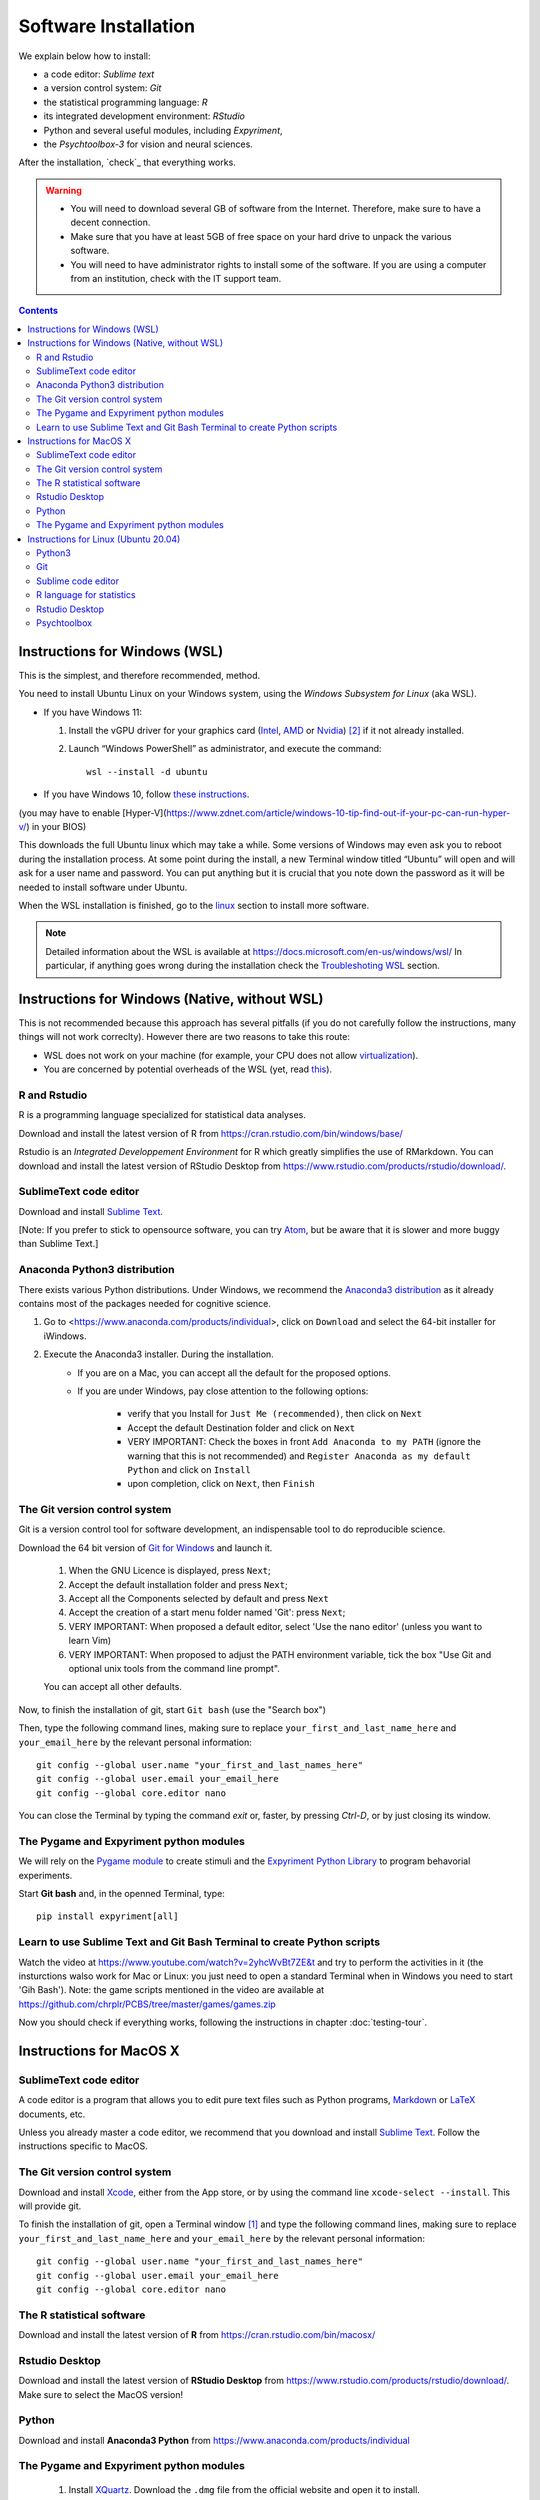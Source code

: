 .. _install:


*********************
Software Installation
*********************

We explain below how to install:

- a code editor: *Sublime text*
- a version control system: *Git*
- the statistical programming language: *R*
- its integrated development environment: *RStudio*
- Python and several useful modules, including *Expyriment*,
- the *Psychtoolbox-3* for vision and neural sciences. 

After the installation, `check`_ that everything works. 

.. warning::
   -  You will need to download several GB of software from the Internet.
      Therefore, make sure to have a decent connection.
   -  Make sure that you have at least 5GB of free space on your hard drive
      to unpack the various software.
   - You will need to have administrator rights to install some of the
     software. If you are using a computer from an institution, check with the IT support team.


.. contents:: :depth: 2



Instructions for Windows (WSL)
------------------------------

This is the simplest, and therefore recommended, method. 

You need to install Ubuntu Linux on your Windows system, using the *Windows
Subsystem for Linux* (aka WSL).  

- If you have Windows 11:

  #. Install the vGPU driver for your graphics card (`Intel
     <https://www.intel.com/content/www/us/en/download/19344/intel-graphics-windows-dch-drivers.html?>`__,
     `AMD <https://www.amd.com/en/support/kb/release-notes/rn-rad-win-wsl-support>`__
     or `Nvidia <https://developer.nvidia.com/cuda/wsl>`__) [2]_ if it not already
     installed.
  #. Launch “Windows PowerShell” as administrator, and execute
     the command::

       wsl --install -d ubuntu

- If you have Windows 10, follow `these instructions <https://omgubuntu.co.uk/how-to-install-wsl2-on-windows-10>`__.
(you may have to enable [Hyper-V](https://www.zdnet.com/article/windows-10-tip-find-out-if-your-pc-can-run-hyper-v/) in your BIOS)

This downloads the full Ubuntu linux which may take a while. Some versions of
Windows may even ask you to reboot during the installation process. At some
point during the install, a new Terminal window titled “Ubuntu” will open and
will ask for a user name and password. You can put anything but it is crucial
that you note down the password as it will be needed to install software under
Ubuntu.

When the WSL installation is finished, go to the linux_ section to install more software.

.. note::
  Detailed information about the WSL is available at https://docs.microsoft.com/en-us/windows/wsl/
  In particular, if anything goes wrong during the installation check the `Troubleshoting WSL <https://docs.microsoft.com/en-us/windows/wsl/troubleshooting>`__ section. 


Instructions for Windows (Native, without WSL)
----------------------------------------------

This is not recommended because this approach has several pitfalls (if  you do not carefully follow the instructions, many things will not work correclty). However there are two reasons to take this route:

- WSL does not work on your machine (for example, your CPU does not allow `virtualization <https://www.zdnet.com/article/windows-10-tip-find-out-if-your-pc-can-run-hyper-v/>`__). 
- You are concerned by potential overheads of the WSL (yet, read `this <https://www.techradar.com/news/windows-11-wsl-2-is-almost-as-quick-as-running-linux-natively>`__).


R and Rstudio
~~~~~~~~~~~~~

R is a programming language specialized for statistical data analyses.

Download and install the latest version of R from https://cran.rstudio.com/bin/windows/base/

Rstudio is an *Integrated Developpement Environment* for R which greatly
simplifies the use of RMarkdown. You can download and install the
latest version of RStudio Desktop from https://www.rstudio.com/products/rstudio/download/.


SublimeText code editor
~~~~~~~~~~~~~~~~~~~~~~~

Download and install `Sublime Text <https://www.sublimetext.com/>`__.

[Note: If you prefer to stick to opensource software, you can try `Atom <http://atom.io>`__, but be
aware that it is slower and more buggy than Sublime Text.]


Anaconda Python3 distribution
~~~~~~~~~~~~~~~~~~~~~~~~~~~~~

There exists various Python distributions. Under Windows, we recommend the `Anaconda3 distribution <https://www.anaconda.com/distribution>`__ as it already contains most of the packages needed for cognitive science.

1. Go to  <https://www.anaconda.com/products/individual>, click on ``Download`` and select the 64-bit installer for iWindows. 
2. Execute the Anaconda3 installer. During the installation. 
    * If you are on a Mac, you can accept all the default for the proposed options.
    * If you are under Windows, pay close attention to the following options:

       -  verify that you Install for ``Just Me (recommended)``, then click on ``Next``
       -  Accept the default Destination folder and click on ``Next``
       -  VERY IMPORTANT: Check the boxes in front ``Add Anaconda to my PATH`` (ignore the warning that this is not recommended) and ``Register Anaconda as my default Python`` and click on ``Install``
       -  upon completion, click on ``Next``, then ``Finish``



The Git version control system
~~~~~~~~~~~~~~~~~~~~~~~~~~~~~~

Git is a version control tool for software development, an indispensable
tool to do reproducible science.

Download the 64 bit version of `Git for Windows <https://git-scm.com/download/win>`__ and launch it.

   1. When the GNU Licence is displayed, press ``Next``;
   2. Accept the default installation folder and press ``Next``;
   3. Accept all the Components selected by default and press ``Next``
   4. Accept the creation of a start menu folder named 'Git': press ``Next``;
   5. VERY IMPORTANT: When proposed a default editor, select 'Use the nano editor' (unless you want to learn Vim) 
   6. VERY IMPORTANT: When proposed to adjust the PATH environment variable,  tick the box "Use Git and optional unix tools from the command line prompt". 

   You can accept all other defaults.  

Now, to finish the installation of git, start ``Git bash`` (use the "Search box")

Then, type the following command lines, making sure to replace ``your_first_and_last_name_here``  and ``your_email_here`` by the relevant personal information::

    git config --global user.name "your_first_and_last_names_here" 
    git config --global user.email your_email_here 
    git config --global core.editor nano


You can close the Terminal by typing the command `exit` or, faster, by pressing `Ctrl-D`, or by just closing its window.



The Pygame and Expyriment python modules
~~~~~~~~~~~~~~~~~~~~~~~~~~~~~~~~~~~~~~~~

We will rely on the `Pygame module <https://www.pygame.org>`__ to create stimuli and the `Expyriment Python Library <http://www.expyriment.org>`__  to program behavorial experiments.

Start **Git bash** and, in the openned Terminal, type::

   pip install expyriment[all]


Learn to use Sublime Text and Git Bash Terminal to create Python scripts 
~~~~~~~~~~~~~~~~~~~~~~~~~~~~~~~~~~~~~~~~~~~~~~~~~~~~~~~~~~~~~~~~~~~~~~~~~

Watch the video at   https://www.youtube.com/watch?v=2yhcWvBt7ZE&t and try to perform the activities in it (the insturctions walso work for Mac or Linux: you just need to open a standard Terminal when in Windows you need to start 'Gih Bash'). Note: the game scripts mentioned in the video are available at https://github.com/chrplr/PCBS/tree/master/games/games.zip


Now you should check if everything works, following the instructions in chapter :doc:`testing-tour`.



Instructions for MacOS X
------------------------


SublimeText code editor
~~~~~~~~~~~~~~~~~~~~~~~

A code editor is a program that allows you to edit pure text files such
as Python programs, `Markdown <https://daringfireball.net/projects/markdown/>`__  or `LaTeX <https://www.latex-project.org/>`__ documents, etc.

Unless you already master a code editor,  we recommend that you download and install `Sublime Text <https://www.sublimetext.com/>`__. Follow the instructions specific to MacOS.



The Git version control system
~~~~~~~~~~~~~~~~~~~~~~~~~~~~~~~

Download and install `Xcode <https://developer.apple.com/xcode/>`__, either from the App store, or by using the command line ``xcode-select --install``. This will provide git.


To finish the installation of git, open a Terminal window [1]_ and type the following command lines, making sure to replace ``your_first_and_last_name_here``  and ``your_email_here`` by the relevant personal information::

    git config --global user.name "your_first_and_last_names_here" 
    git config --global user.email your_email_here 
    git config --global core.editor nano


The R statistical software
~~~~~~~~~~~~~~~~~~~~~~~~~~~

Download and install the latest version of **R** from https://cran.rstudio.com/bin/macosx/


Rstudio Desktop
~~~~~~~~~~~~~~~

Download and install the latest version of **RStudio Desktop** from https://www.rstudio.com/products/rstudio/download/. Make sure to select the MacOS version!

Python
~~~~~~

Download and install **Anaconda3 Python** from https://www.anaconda.com/products/individual


The Pygame and Expyriment python modules
~~~~~~~~~~~~~~~~~~~~~~~~~~~~~~~~~~~~~~~~~

 1. Install `XQuartz <https://www.xquartz.org/>`__. Download the ``.dmg`` file from the official website and open it to install.

 2. Open a Terminal and type ``/bin/bash -c "$(curl -fsSL https://raw.githubusercontent.com/Homebrew/install/HEAD/install.sh)"`` to install `Homebrew <https://brew.sh/>`__ (which is needed to install SDL).

            - If you see "Password: ", this means the Terminal is prompting you to type your computer's administrator account password. Type your password and press the return key to continue.
            - If you see an error message such as "Error: /usr/local/Cellar is not writable. You should change the ownership and permissions of /usr/local/Cellar back to your user account: sudo chown -R $(whoami) /usr/local/Cellar", run in the Terminal the command that was suggested (here ``sudo chown -R $(whoami) /usr/local/Cellar``), and then run the previous command to try installing Homebrew once again

  3. In the same Terminal, type ``brew install sdl2 sdl2_image sdl2_mixer sdl2_ttf pkg-config`` to install SDL (which is needed to install expyriment). This may take a while.

  4. In the same Terminal, type ``pip install "expyriment[all]"`` to install expyriment.

  5. In the same Terminal, type ``pip install -U pygame`` to upgrade pygame (version >= 2.0 is required on recent versions of macOS, but this must be done *after* installing expyriment otherwise the install of expyriment will fail).


Now you should check if everything works, following the instructions in chapter :doc:`testing-tour`.


.. _linux:

Instructions for Linux (Ubuntu 20.04)
-------------------------------------

Open a Terminal [1]_.


Then, for each software section below, copy and paste in the terminal the lines
that are in the boxes and press ``Enter`` to execute them.

Python3
~~~~~~~

`Python <https://www.python.org/>`_ is the main programming language used in
these courses. The following commands install various modules that will be
needed.

.. code-block:: bash

    sudo apt install -y python3 ipython3 python3-dev python-is-python3 python3-future \
              python3-opengl python3-pip python3-ipython python3-pygame python3-numpy \
              python3-matplotlib python3-skimage python3-pandas python3-scipy \
              python3-imageio python3-ipython

    sudo pip install expyriment[all]

    sudo apt-get install -y python3-dev libasound2-dev
    sudo pip install simpleaudio


Git
~~~

`Git <https://git-scm.com/>`_ is a free distributed version control system.

.. code-block:: bash

   sudo apt install git

Now, type the following command lines, making sure to replace
``your_first_and_last_name_here`` and ``your_email_here`` by the relevant
personal information:

.. code-block:: bash

  git config --global user.name "your_first_and_last_names_here" 
  git config --global user.email your_email_here 
  git config --global core.editor nano


Sublime code editor
~~~~~~~~~~~~~~~~~~~

`Sublime Text <https://www.sublimetext.com/>`_ is a powerful text editor with a good Python mode. 

.. code-block:: bash
                
  wget -qO - https://download.sublimetext.com/sublimehq-pub.gpg | sudo apt-key add -

.. code-block:: bash

  sudo apt-get install apt-transport-https
  echo "deb https://download.sublimetext.com/ apt/stable/" | sudo tee /etc/apt/sources.list.d/sublime-text.list
  sudo apt-get update
  sudo apt-get install sublime-text

(if this does not work, check the latest instructions from https://www.sublimetext.com/docs/linux_repositories.html)


R language for statistics
~~~~~~~~~~~~~~~~~~~~~~~~~

`R <https://www.r-project.org/>`_ is a free software environment for statistical computing and graphics.

.. code-block:: bash

  sudo apt update -qq

.. code-block:: bash

  sudo apt install --no-install-recommends software-properties-common dirmngr
  wget -qO- https://cloud.r-project.org/bin/linux/ubuntu/marutter_pubkey.asc | sudo tee -a /etc/apt/trusted.gpg.d/cran_ubuntu_key.asc
  sudo add-apt-repository "deb https://cloud.r-project.org/bin/linux/ubuntu $(lsb_release -cs)-cran40/"
  sudo apt install --no-install-recommends r-base
  sudo add-apt-repository ppa:c2d4u.team/c2d4u4.0+

(in case of trouble, check the latest instructions at https://cran.rstudio.com/bin/linux/ubuntu/)


Rstudio Desktop
~~~~~~~~~~~~~~~

Rstudio is an *Integrated Developpement Environment* for R which greatly
simplifies the use of RMarkdown. You can download and install the latest version
of **RStudio Desktop** from https://www.rstudio.com/products/rstudio/download/.
Make sure to select the ubuntu version!

.. code-block:: bash

  wget https://download1.rstudio.org/desktop/bionic/amd64/rstudio-2022.02.1-461-amd64.deb
  sudo apt install ./rstudio-2022.02.1-461-amd64.deb


Psychtoolbox
~~~~~~~~~~~~

`Psychtoolbox-3 <http://psychtoolbox.org/>`_ is a set Octave functions which is
very popular in vision and neuroscience research. This installation is optional
as the Psychtoolbox is **not used** in this book.

First, add the [Neurodebian](https://neuro.debian.net/) repository.

.. code-block:: bash

    wget -O- http://neuro.debian.net/lists/focal.de-m.full | sudo tee /etc/apt/sources.list.d/neurodebian.sources.list

.. code-block:: bash

    sudo apt-key adv --recv-keys --keyserver hkps://keyserver.ubuntu.com 0xA5D32F012649A5A9

Then activate the sources and install the required packages::

    sudo sed -Ei 's/^# deb-src /deb-src /' /etc/apt/sources.list
    sudo apt update

    sudo apt build-dep octave-psychtoolbox-3
    sudo apt install subversion libdc1394-22-dev libfreenect* libgstreamer1.0-dev libgstreamer-plugins-*

Download the psychtoolbox installation script::

    wget https://raw.github.com/Psychtoolbox-3/Psychtoolbox-3/master/Psychtoolbox/DownloadPsychtoolbox.m.zip
    unzip DownloadPsychtoolbox.m.zip 

    mkdir ~/PTB3

Finally, start ``octave`` and, on Octave's command line, type::

      DownloadPsychtoolbox('/home/neurostim/PTB3')
      PsychLinuxConfiguration()

      # test 
      DrawingSpeedTest()

Now you should check if everything works, following the instructions in chapter :doc:`testing-tour`.


------------

.. [1] To open a Terminal:

        - Windows with the WSL: launch the “Ubuntu” app.
        - Windows with Git for Windows: launch “Git bash”.
        - Linux: Launch ``Terminal`` or press ``Ctrl-Alt-T`` (Gnome or Xfce) or ``Win-Return`` (i3).
        - MacOS: Type ``terminal`` in the Spotlight search field.
          Alternatively, you can open a ``Finder`` window and select the
          ``Application`` folder, then the ``Utilities`` folder, then
          double-click on the ``Terminal`` icon..

.. [2] To determine which type of GPU (Intel, AMD, Nvidia) is installed on your computer, under Windows, open the *Task Manager*, e.g. with ``Ctrl-Alt-Del``, and search for GPU under the *Performance* tab.
